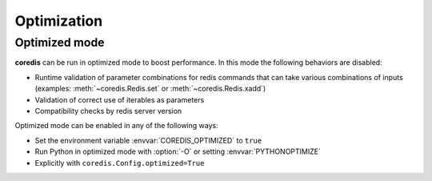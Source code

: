 Optimization
------------

Optimized mode
^^^^^^^^^^^^^^
**coredis** can be run in optimized mode to boost performance. In this mode the following behaviors are disabled:

- Runtime validation of parameter combinations for redis
  commands that can take various combinations of inputs (examples: :meth:`~coredis.Redis.set` or :meth:`~coredis.Redis.xadd`)
- Validation of correct use of iterables as parameters
- Compatibility checks by redis server version

Optimized mode can be enabled in any of the following ways:

- Set the environment variable :envvar:`COREDIS_OPTIMIZED` to ``true``
- Run Python in optimized mode with :option:`-O` or setting :envvar:`PYTHONOPTIMIZE`
- Explicitly with ``coredis.Config.optimized=True``
